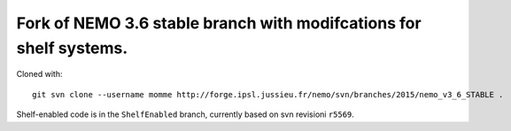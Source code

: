 ===================================================================
Fork of NEMO 3.6 stable branch with modifcations for shelf systems.
===================================================================

Cloned with:

::

   git svn clone --username momme http://forge.ipsl.jussieu.fr/nemo/svn/branches/2015/nemo_v3_6_STABLE .

Shelf-enabled code is in the ``ShelfEnabled`` branch, currently based on svn revisioni ``r5569``.
